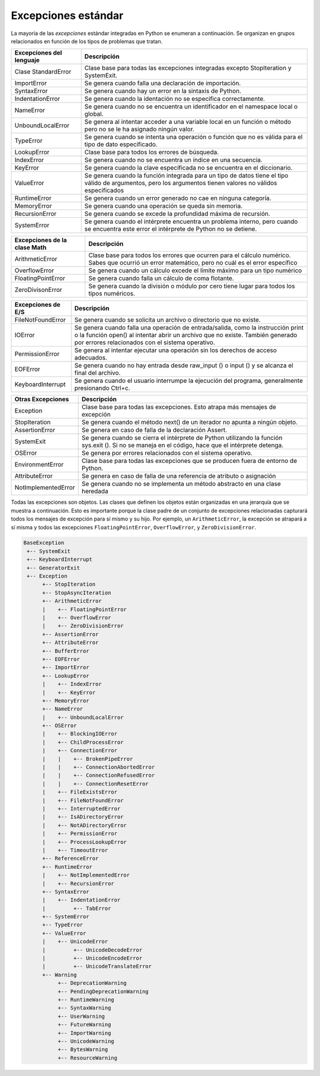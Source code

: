 ..  Copyright (C)  Brad Miller, David Ranum, Jeffrey Elkner, Peter Wentworth, Allen B. Downey, Chris
    Meyers, and Dario Mitchell.  Permission is granted to copy, distribute
    and/or modify this document under the terms of the GNU Free Documentation
    License, Version 1.3 or any later version published by the Free Software
    Foundation; with Invariant Sections being Forward, Prefaces, and
    Contributor List, no Front-Cover Texts, and no Back-Cover Texts.  A copy of
    the license is included in the section entitled "GNU Free Documentation
    License".

.. qnum::
   :prefix: exceptions-2-
   :start: 1

.. index:: exception, flow-of-control, raise, try: except:

Excepciones estándar
====================

La mayoría de las *excepciones* estándar integradas en Python se enumeran a continuación.
Se organizan en grupos relacionados en función de los tipos de problemas que tratan.

========================  =============================================
Excepciones del lenguaje  Descripción
========================  =============================================
Clase StandardError       Clase base para todas las excepciones integradas excepto
                          StopIteration y SystemExit.
ImportError               Se genera cuando falla una declaración de importación.
SyntaxError               Se genera cuando hay un error en la sintaxis de Python.
IndentationError          Se genera cuando la identación no se especifica correctamente.
NameError                 Se genera cuando no se encuentra un identificador en el
                          namespace local o global.
UnboundLocalError         Se genera al intentar acceder a una variable local en un
                          función o método pero no se le ha asignado ningún valor.
TypeError                 Se genera cuando se intenta una operación o función que
                          no es válida para el tipo de dato especificado.
LookupError               Clase base para todos los errores de búsqueda.
IndexError                Se genera cuando no se encuentra un índice en una secuencia.
KeyError                  Se genera cuando la clave especificada no se encuentra en el diccionario.
ValueError                Se genera cuando la función integrada para un tipo de datos tiene
                          el tipo válido de argumentos, pero los argumentos tienen
                          valores no válidos especificados
RuntimeError              Se genera cuando un error generado no cae en ninguna categoría.
MemoryError               Se genera cuando una operación se queda sin memoria.
RecursionError            Se genera cuando se excede la profundidad máxima de recursión.
SystemError               Se genera cuando el intérprete encuentra un problema interno,
                          pero cuando se encuentra este error el intérprete de Python
                          no se detiene.
========================  =============================================

============================  ================================================
Excepciones de la clase Math  Descripción
============================  ================================================
ArithmeticError	              Clase base para todos los errores que ocurren para el cálculo numérico.
                              Sabes que ocurrió un error matemático, pero no cuál es el error específico
OverflowError                 Se genera cuando un cálculo excede el límite máximo para un tipo numérico
FloatingPointError            Se genera cuando falla un cálculo de coma flotante.
ZeroDivisonError              Se genera cuando la división o módulo por cero tiene lugar para
                              todos los tipos numéricos.
============================  ================================================

=====================  ================================================
Excepciones de E/S     Descripción
=====================  ================================================
FileNotFoundError      Se genera cuando se solicita un archivo o directorio que no existe.
IOError                Se genera cuando falla una operación de entrada/salida, como
                       la instrucción print o la función open() al intentar
                       abrir un archivo que no existe. También generado por
                       errores relacionados con el sistema operativo.
PermissionError        Se genera al intentar ejecutar una operación sin los
                       derechos de acceso adecuados.
EOFError               Se genera cuando no hay entrada desde raw_input ()
                       o input () y se alcanza el final del archivo.
KeyboardInterrupt      Se genera cuando el usuario interrumpe la ejecución del programa,
                       generalmente presionando Ctrl+c.
=====================  ================================================

=====================  ================================================
Otras Excepciones       Descripción
=====================  ================================================
Exception              Clase base para todas las excepciones. Esto atrapa más
                       mensajes de excepción
StopIteration          Se genera cuando el método next() de un iterador
                       no apunta a ningún objeto.
AssertionError         Se genera en caso de falla de la declaración Assert.
SystemExit             Se genera cuando se cierra el intérprete de Python utilizando
                       la función sys.exit (). Si no se maneja en el código,
                       hace que el intérprete detenga.
OSError                Se genera por errores relacionados con el sistema operativo.
EnvironmentError       Clase base  para todas las excepciones que se producen fuera de
                       entorno de Python.
AttributeError         Se genera en caso de falla de una referencia de atributo
                       o asignación
NotImplementedError    Se genera cuando no se implementa un método abstracto en una clase
                       heredada

=====================  ================================================

Todas las excepciones son objetos.
Las clases que definen los objetos están organizadas en una jerarquía que se muestra a continuación. Esto es importante porque la clase padre
de un conjunto de excepciones relacionadas capturará todos los mensajes de excepción para
sí mismo y su hijo. Por ejemplo, un ``ArithmeticError``, la excepción se atrapará a sí misma
y todos las excepciones ``FloatingPointError``, ``OverflowError``, y ``ZeroDivisionError``.

.. code-block:: Python

  BaseException
   +-- SystemExit
   +-- KeyboardInterrupt
   +-- GeneratorExit
   +-- Exception
        +-- StopIteration
        +-- StopAsyncIteration
        +-- ArithmeticError
        |    +-- FloatingPointError
        |    +-- OverflowError
        |    +-- ZeroDivisionError
        +-- AssertionError
        +-- AttributeError
        +-- BufferError
        +-- EOFError
        +-- ImportError
        +-- LookupError
        |    +-- IndexError
        |    +-- KeyError
        +-- MemoryError
        +-- NameError
        |    +-- UnboundLocalError
        +-- OSError
        |    +-- BlockingIOError
        |    +-- ChildProcessError
        |    +-- ConnectionError
        |    |    +-- BrokenPipeError
        |    |    +-- ConnectionAbortedError
        |    |    +-- ConnectionRefusedError
        |    |    +-- ConnectionResetError
        |    +-- FileExistsError
        |    +-- FileNotFoundError
        |    +-- InterruptedError
        |    +-- IsADirectoryError
        |    +-- NotADirectoryError
        |    +-- PermissionError
        |    +-- ProcessLookupError
        |    +-- TimeoutError
        +-- ReferenceError
        +-- RuntimeError
        |    +-- NotImplementedError
        |    +-- RecursionError
        +-- SyntaxError
        |    +-- IndentationError
        |         +-- TabError
        +-- SystemError
        +-- TypeError
        +-- ValueError
        |    +-- UnicodeError
        |         +-- UnicodeDecodeError
        |         +-- UnicodeEncodeError
        |         +-- UnicodeTranslateError
        +-- Warning
             +-- DeprecationWarning
             +-- PendingDeprecationWarning
             +-- RuntimeWarning
             +-- SyntaxWarning
             +-- UserWarning
             +-- FutureWarning
             +-- ImportWarning
             +-- UnicodeWarning
             +-- BytesWarning
             +-- ResourceWarning



